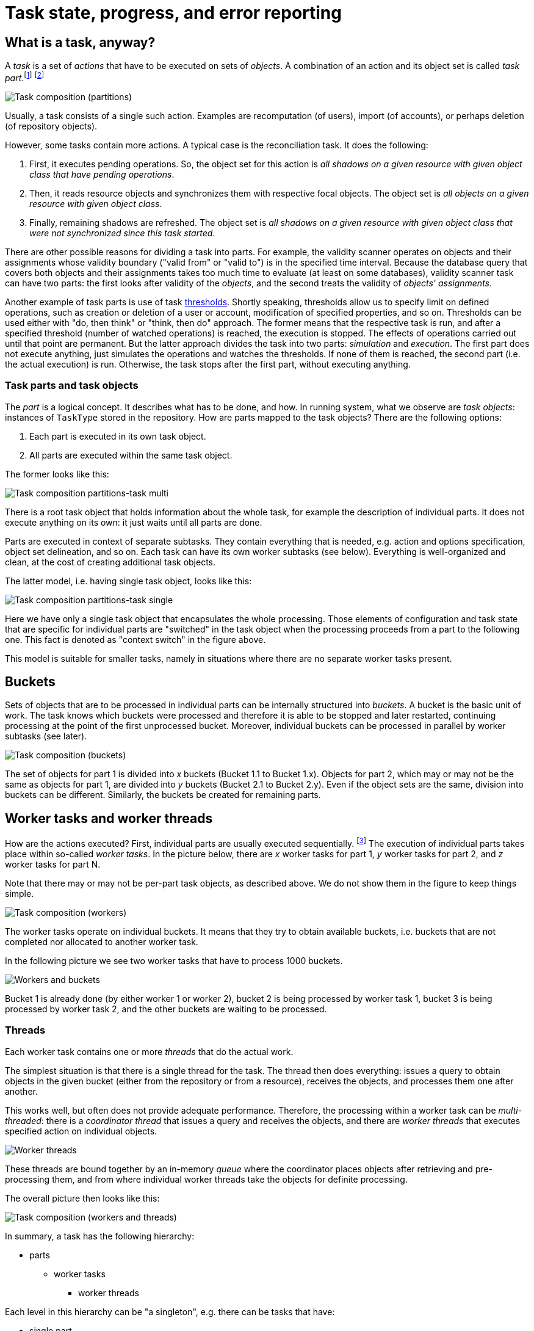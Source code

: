 = Task state, progress, and error reporting
:page-toc: top

== What is a task, anyway?

A _task_ is a set of _actions_ that have to be executed on sets of _objects_.
A combination of an action and its object set is called _task part_.footnote:[This is a preliminary term.
In previous versions of midPoint we used the word _partition_ but it has a meaning colliding with the
domain of databases.]
footnote:[The action includes _options_ that determine how exactly is the action executed. Examples of
such options are _dry run_, _simulation_, or real _execution_.]

image::task-composition-parts.png["Task composition (partitions)"]

Usually, a task consists of a single such action. Examples are recomputation (of users),
import (of accounts), or perhaps deletion (of repository objects).

However, some tasks contain more actions. A typical case is the reconciliation task. It does the following:

1. First, it executes pending operations. So, the object set for this action is
_all shadows on a given resource with given object class that have pending operations_.

2. Then, it reads resource objects and synchronizes them with respective focal objects. The
object set is _all objects on a given resource with given object class_.

3. Finally, remaining shadows are refreshed. The object set is _all shadows on a given resource
with given object class that were not synchronized since this task started_.

There are other possible reasons for dividing a task into parts. For example, the validity scanner operates
on objects and their assignments whose validity boundary ("valid from" or "valid to") is in the specified
time interval. Because the database query that covers both objects and their assignments takes too much time
to evaluate (at least on some databases), validity scanner task can have two parts: the first
looks after validity of the _objects_, and the second treats the validity of _objects' assignments_.

Another example of task parts is use of task xref:/midpoint/reference/tasks/thresholds/[thresholds].
Shortly speaking, thresholds allow us to specify limit on defined operations, such as creation or deletion of a user or account, modification of specified properties, and so on.
Thresholds can be used either with "do, then think" or "think, then do" approach.
The former means that the respective task is run, and after a specified threshold (number of watched operations) is reached, the execution is stopped.
The effects of operations carried out until that point are permanent.
But the latter approach divides the task into two parts: _simulation_ and _execution_.
The first part does not execute anything, just simulates the operations and watches the thresholds.
If none of them is reached, the second part (i.e. the actual execution) is run.
Otherwise, the task stops after the first part, without executing anything.

=== Task parts and task objects

The _part_ is a logical concept. It describes what has to be done, and how.
In running system, what we observe are _task objects_: instances of `TaskType` stored in
the repository. How are parts mapped to the task objects? There are the following options:

1. Each part is executed in its own task object.
2. All parts are executed within the same task object.

The former looks like this:

image::task-composition-parts-task-multi.png["Task composition partitions-task multi"]

There is a root task object that holds information about the whole task, for example the description
of individual parts. It does not execute anything on its own: it just waits until all parts
are done.

Parts are executed in context of separate subtasks. They contain everything that is needed,
e.g. action and options specification, object set delineation, and so on. Each task can have its own
worker subtasks (see below). Everything is well-organized and clean, at the cost of creating
additional task objects.

The latter model, i.e. having single task object, looks like this:

image::task-composition-parts-task-single.png["Task composition partitions-task single"]

Here we have only a single task object that encapsulates the whole processing. Those elements
of configuration and task state that are specific for individual parts are "switched"
in the task object when the processing proceeds from a part to the following one. This fact
is denoted as "context switch" in the figure above.

This model is suitable for smaller tasks, namely in situations where there are no separate worker
tasks present.

== Buckets

Sets of objects that are to be processed in individual parts can be internally structured into
_buckets_. A bucket is the basic unit of work. The task knows which buckets were processed and therefore
it is able to be stopped and later restarted, continuing processing at the point of the first unprocessed
bucket. Moreover, individual buckets can be processed in parallel by worker subtasks (see later).

image::task-composition-buckets.png["Task composition (buckets)"]

The set of objects for part 1 is divided into _x_ buckets (Bucket 1.1 to Bucket 1.x). Objects for
part 2, which may or may not be the same as objects for part 1, are divided into _y_ buckets
(Bucket 2.1 to Bucket 2.y). Even if the object sets are the same, division into buckets can be different.
Similarly, the buckets be created for remaining parts.

== Worker tasks and worker threads

How are the actions executed? First, individual parts are usually executed sequentially.
footnote:[Although it is technically possible to execute parts in parallel, it should be done only
if the consequences of doing so are well understood.] The execution of individual parts
takes place within so-called _worker tasks_. In the picture below, there are _x_ worker tasks for
part 1, _y_ worker tasks for part 2, and _z_ worker tasks for part N.

Note that there may or may not be per-part task objects, as described above. We do not show
them in the figure to keep things simple.

image::task-composition-workers.png["Task composition (workers)"]

The worker tasks operate on individual buckets. It means that they try to obtain available buckets,
i.e. buckets that are not completed nor allocated to another worker task.

In the following picture we see two worker tasks that have to process 1000 buckets.

image::workers-and-buckets.png["Workers and buckets"]

Bucket 1 is already done (by either worker 1 or worker 2), bucket 2 is being processed by worker task 1,
bucket 3 is being processed by worker task 2, and the other buckets are waiting to be processed.

=== Threads

Each worker task contains one or more _threads_ that do the actual work.

The simplest situation is that there is a single thread for the task. The thread then does everything:
issues a query to obtain objects in the given bucket (either from the repository or from a resource),
receives the objects, and processes them one after another.

This works well, but often does not provide adequate performance. Therefore, the processing within
a worker task can be _multi-threaded_: there is a _coordinator thread_ that issues a query and receives the objects,
and there are _worker threads_ that executes specified action on individual objects.

image::worker-threads.png["Worker threads"]

These threads are bound together by an in-memory _queue_ where the coordinator places objects
after retrieving and pre-processing them, and from where individual worker threads take the objects
for definite processing.

The overall picture then looks like this:

image::task-composition-workers-and-threads.png["Task composition (workers and threads)"]

In summary, a task has the following hierarchy:

* parts
** worker tasks
*** worker threads

Each level in this hierarchy can be "a singleton", e.g. there can be tasks that have:

- single part,
- single worker task (usually the same as part-containing task or the root task),
- worker task with a single thread,

in all possible combinations.

== Non-standard tasks

The usual case for tasks is that there is a defined set of accessible objects. These objects
reside either in midPoint repository or on a resource. They can be retrieved using `searchObjects`
or `searchObjectIterative` call with an appropriate query. They can be usually also counted using
`countObjects` with the same query.

This also means that these objects can be divided into buckets by adding appropriate
clauses to the defining query.

However, there are some tasks that do not match this model: _live synchronization_ and
_asynchronous updates_ tasks. Let's have a look on them.

=== Live synchronization

Live synchronization task asks a resource for synchronization deltas, i.e. for information on what has
been changed since specified time (in most cases since last synchronization).
Then it processes the changes retrieved.

The task does not know in advance how many objects to be processed there are. Nor there is a possibility
to specify a query for selection a subset of the changes, except for object class name.
This means that division into buckets is not available. So there is:

- typically a single part (but more are possible in case of thresholds, i.e. _simulate_ and _execute_),
- a single worker task (it is of no use to create more worker tasks, because there are no buckets to be divided among them),
- one or more threads within that single worker task.

The division of work among worker threads is a bit more complex than for standard tasks.
The reason is that ordinary tasks work with objects, while live synchronization works with _changes_.
The changes can have dependencies. Typically, if (earlier) change A and (later) change B both describe
the same object, they must be applied sequentially: first A, then B.footnote:[See link:https://github.com/Evolveum/midpoint/blob/8c0f1d810fcc106e2b77ee1cd70e49e80fe256d1/provisioning/provisioning-impl/src/main/java/com/evolveum/midpoint/provisioning/impl/sync/RequestsBuffer.java#L19-L31[RequestsBuffer] class]

=== Asynchronous updates

This is even more special task than live synchronization. It does not retrieve changes to be processed.
Instead, the changes arrive unpredictably, as they are generated by the resource.

So there cannot be even simulate/execute parts. There is:

- a single part,
- a single worker task,footnote:[If we had a situation in which change ordering is not important, we
could start multiple worker tasks against the same asynchronous update source, e.g. JMS queue.
The usual JMS mechanisms for load distribution would ensure distribution of change messages to these
worker tasks. Unfortunately, message ordering _is_ almost always important.]
- one or multiple threads.

The processing is similar to the one in live synchronization, including the need for processing changes
in the correct order.

== State reporting

====
*Requirements*

Task state should be reported in a clear and consistent way.

*Current state*

The task state is sometimes misleading. Especially for multi-node or multi-part tasks it shows
the state of the global task as "waiting", although the task is normally operating.
====

=== Global task state

Let's have a look in which states a task can be. We will describe states of global (conceptual) tasks, not
the ones of technical tasks (task objects).

[cols="1,4,4"]
[%header]
|===
| State | Description | Note
| Waiting | The task is waiting for a prerequisite task.
| In contrast to pre-4.3 model, the waiting state can occur only on the beginning of the
task lifecycle. There is also no idea of task waiting for its subtasks (at the conceptual level).

| Runnable | The task is ready to run. It waits for the scheduled time or for manual scheduling.
|

| Running | The task is executing, i.e. one or more of its parts are executing.
|

| Closed | The task is complete. This can occur either when the work is done (for single-run tasks),
or when an administrator cancels the task. This is the final state.
| Task cancellation is a new concept.

| Suspended | Execution of the task was suspended. It can be resumed later.
| See part suspension below.
|===

image::task-state-diagram.png["Task part state diagram"]

=== Task part state

The state of any task part can be:

[cols="1,4"]
[%header]
|===
| State | Description
| Waiting | The part is waiting to be started in the context of current task execution.
It waits for the previous (prerequisite) parts to be completed or cancelled.

| Running | The part is executing, i.e. processing objects.

| Closed | The part is complete. It processed all of its objects (successfully or not),
or it was cancelled by an administrator. It will not resume its execution as part of
this task run. This is the final state.

| Suspended | Execution of this part was suspended. It could happen either because an error
occurred, or it was requested by an administrator, or the executor node went down (and automatic
restart was not configured). The execution of this part can be resumed later.

|===

image::task-part-state-diagram.png["Task part state diagram"]

=== Worker task state

Worker tasks are simple. They start running when the respective part starts, and they work
until done, suspended, or cancelled. Note that the suspension or cancellation can occur at any
level: the whole task, current part, or individual worker task.

image::worker-task-state-diagram.png["Worker task state diagram"]

=== Worker thread state

Finally, worker threads are the simplest. They start running when their owner (a worker task)
starts. They stop only in three cases:

1. there is nothing more to do,
2. owning task stops,
3. or there is a fatal error.

(The third case should not occur, as it quietly reduces the number of worker threads, slowing down
the worker task progress.)

There is no concept of worker thread suspension or resuming.

image::worker-thread-state-diagram.png["Worker thread state diagram"]

=== Compound state

Standard task lifecycle looks like this:

[cols="2,2,2,2,2,2,2"]
[%header]
|===
| Global task
| Previous parts
| Current part
| Next parts
| Workers in previous parts
| Workers in current part
| Workers in next parts

| waiting or runnable
3+| not existing
3+| not existing

| running
| closed | running | waiting
| closed | running | not existing

| suspended footnote:[Assuming suspension "from the top" i.e. that an administrator suspends the whole processing.]
| closed | suspended | waiting
| closed | suspended | not existing

| closed
| closed | closed | closed
| closed | closed | closed

|===

All parts are created when the global task execution starts. In contrast, worker tasks
are created only when the respective part starts. Completed parts and tasks remain in
the closed state e.g. to be available for inspection.

If the whole (global) task is suspended, the currently executing part and its workers are suspended as well.

What about suspensions that occur at lower levels? There can be e.g. the following situations:

* Some (but not all) of the workers in a task part are suspended: either because of administrator's action
or because of some unhandled fatal error. The task itself continues running, so there's no need to report
the state as anything other than "running" (maybe with additional information that the running capacity is reduced).

NOTE: There are some interesting questions: What if a node goes down? Worker tasks bound to that node
will be stuck in suspended or runnable state (depending on the setup). Also, what if a worker task
encounters a fatal error (like a misconfigured resource)? Should it suspend, hoping that all other workers
will suspend as well?

* All workers in a task part are suspended. The global task execution is therefore halted (assuming
there is no parallel execution of parts). We should report this somehow.

Maybe we could introduce some extra states?

[cols="2,8"]
[%header]
|===
| State | Description
| Running (reduced) | The global task, task part, or even worker task runs at a reduced speed, because
some of the worker tasks or worker threads are suspended or has died.
| Halted | The execution of the global task, task part, or worker task was halted because all the
worker tasks or worker threads are suspended or has died.
|===

These states are actually the same as the "running" state. They are only a kind of indication that there's
a condition that prevents the full speed of the execution. After the condition is over, the task/part
state is shown as "running".

*TODO think about this*

== Progress reporting

====
*Requirements*

It should be shown how much work has been done, and how much is yet to be done. Time per item,
throughput, and estimated completion time should be visible.

For tasks that run for hours or days it is crucial to see where we are on the road, and how long that road is.

*Current state*

There are several progress and performance indicators, e.g.

* "progress" vs "objects processed" vs "percent complete",
* "average time" vs. "wall-clock average time".

These are sometimes imprecise, or even outright conflicting. Estimated completion information
is missing. It is often not clear which counters are reset on task re-execution (e.g. for live
sync or async update tasks) and which are not.
====

=== Task parts progress

[cols="2,2,3,3"]
[%header]
|===
|Part type
|# of buckets: completed vs. total
|# of objects in current bucket: completed vs. total
|# of objects overall: completed vs. total

| Standard footnote:[One or more buckets. If a single bucket, then the first metric makes no sense,
and the second and third metrics are the same.]
| If more buckets.
| Yes footnote:[Knowing the total requires additional `countObjects` operation for each bucket.]
| Yes footnote:[Knowing the total requires additional large `countObjects` operation that might take a substantial time.]

| Live sync footnote:[No buckets available. Or this can be seen as a single-bucket case.]
| -
2+| Total is currently not known, see bug:MID-5840[MID-5840].

| Async update
| -
2+| Total is not known.
|===

=== Task progress

A reasonable way of displaying task progress looks like this:

[cols="2,2,2,2"]
[%header]
|===
| Task
| Metric
| Example (long form)
| Example (short form)

| Single part, more buckets
| Bucket percentage
| 10% (25 of 256)
| 10%

| Single part, single bucket
| Objects percentage
| 10% (2500 of 25000)
| 10%

| Multiple parts, more buckets
| Bucket percentage
| 10% in part 2 of 3
| 10% in 2/3

| No total known
| Objects processed
| 2500
| 2500
|===

=== Estimated time to complete

Given _t_ (processing time) and _pc_ (percent complete) we can calculate estimated time to complete
_ttc_ as

----
             100%
ttc = t x ( ------ - 1 )
              pc
----

(assuming 100% >= _pc_ > 0, _t_ > 0)

The problem is that if the task was suspended and resumed, the _t_ cannot be computed simply as
"current time - start time". We have to know the real ("net") processing time.

Another issue is that for multi-part tasks (like reconciliation) we can estimate the time-to-complete
only for the current part. Normally, this shouldn't be a big problem, because the most prominent
multi-part task is the reconciliation, and it has almost empty first part, significant second one,
and almost empty third one.

== Error reporting

====
*Requirements*

Failures inevitably occur. They are not only caused by configuration issues, but often by external
factors: wrong data, infrastructure outages, and so on. Failures and their effects have to be
diagnosed and fixed quickly, and without inappropriate effort.

*Current state*

There are some mechanisms for error reporting: audit records, operation execution records,
iterative task information, operation result. They sometimes complement each other,
sometimes they overlap, often leading to inconsistent overall view.

See:

* MID-4832 (still relevant?),
* MID-4991,
* ...

====

The processing of objects goes through the following main phases. Let us deal with
tasks that operate on resource objects, because their processing is the most complex.
(For repository objects, phases of provisioning and synchronization service processing
are skipped.)

[cols="1,3"]
[%header]
|===
| Phase | Description
| Provisioning (preprocessing)
| A ConnId object is converted into midPoint resource object,
a shadow is found and updated (or not found and created).
After this phase an object is presented to the processing task.

| Synchronization service
| A resource object is matched against synchronization rules.
This includes looking up object owner. An appropriate action is selected.

| Clockwork processing, part 1: Projector
| Here midPoint computes changes
that are to be applied to the focal object and to the projections.

| Clockwork processing, part 2: Change execution
| Computed changes are applied.

| Embedded clockwork execution
| During clockwork processing it is possible that a more or less related clockwork run
is started. This occurs typically as a result of handling errors during change execution
(like "object already exists"). But it can be also because of on-demand assignment target
creation, policy rules execution, and so on.
|===

=== Current state

Currently we have the following error reporting mechanisms:

[cols="1,3,1"]
[%header]
|===
| Mechanism | Description | Covers

| Audit
| Any operation in the clockwork is audited: both at the beginning ("request")
and at the end ("execution"). The user can then display e.g. all executions in the last 24 hours
that resulted in an error.
| Clockwork only

| Operation execution records
| Any midPoint object keeps a list of N last operations executions, including related task OID
and the result status. This allows midPoint to display all objects that failed to be processed
by a task.footnote:[There are two kinds of errors shown here: errors occurring during a target
resource object operation (e.g. when adding, modifying, or deleting an account), and general errors
occurring during clockwork processing. Currently, we do not distinguish between these two kinds.
Both are recorded in respective objects in the same way. TODO: describe this in more details.]
| Clockwork only

| Iterative task information
| Iterative task handlers record the information on objects processed (including final status)
into the task. These information are not detailed, though. Only the number of failed objects
and the last object identification are recorded. As a hack, information about last 30 failed
objects are written to the operation result upon task completion.
| Task operation

| Operation result
| Contains detailed information about failed operations. Unfortunately, these information
are summarized because of space constraints, so they are not usable for later diagnostics.
| The whole operation
|===

The current state of error reporting mechanisms is like this:

image::processing-errors-3.png["Processing errors"]

As we can see, audit and operation execution do not cover errors occurring in provisioning
or synchronization service. Moreover, they are written separately for each embedded clockwork
operation.

Iterative task information does not record each failed object. On the other hand, it covers
the synchronization service processing, and also all embedded clockwork executions.

The operation result covers all parts of the operation, but it is not suitable for comprehensive
error reporting because of the summarization. Moreover, errors occurring during provisioning
pre-processing are in a different parts of the operation result tree than the errors occurring
in the synchronization service and clockwork components.

=== The way forward

The audit and operation execution recording are good mechanisms. But they need to be extended
to cover also provisioning pre-processing and synchronization service phases of the process.

We should start with the operation execution records. They should be written not only by the clockwork
but also by the task handler involved. The details have to be thought out.

As for the audit records, the errors in provisioning and synchronization service do not match
well the existing "request-execution" style of auditing. So, most probably, the audit will not catch
these errors in the near future.

The iterative task information will need to be extended to cover provisioning pre-processing,
but it will - most probably - maintain only statistical information (# of failures, last failed object).
After operation execution is fixed, we will remove "last 30 failed objects" hack from this data structure.

Finally, the operation result can stay as it is. It will have no role to play for routine error
reporting. (But for diagnostics of unusual errors it will be probably the first choice.)

== Other statistics

=== Performance information

Information about processing individual objects are captured in the iterative task information structure.
Unfortunately, they cover only the "Processing" part here:

image::task-processing-states.png[Processing states]

So, pre-processing time (and events) nor waiting time is not accounted for.

This would not be a big problem, if we did not present this information to the user. However, if we do so
(as we do now), the information should be more precise. So it should contain both pre-processing and waiting time.

A similar situation is related to the number of objects. If an object fails to be processed during
pre-processing phase, it is not covered among successes nor among the failures.

=== Actions executed information

A very similar situation is with "actions executed". These do not cover actions that are done in pre-processing
phase. On the other hand, it is questionable if such actions (like updating a shadow) should be counted.
From the user point of view, they are irrelevant. The actions executed was created for a user to see the real
effects of a task or an operation.

=== Environmental performance information

TODO

=== Synchronization states

TODO

== Miscellaneous Ideas

=== Default Task Handlers

==== COORDINATOR task

We can stop using http://midpoint.evolveum.com/xml/ns/public/task/workers-creation/handler-3. Instead,
we will use the native handler. The task manager will automatically redirect the processing to the workers'
creator handler.

==== PARTITIONED_MASTER

The handler URI vs. task kind information is redundant here.

So we can redirect a task with standard reconciliation handler and kind=PARTITIONED_MASTER to
the partitioned reconciliation handler.

We can do the same to a task with partitioned reconciliation handler but with undefined kind.

=== Pre- or Post-Processing

E.g. to execute a bulk action before or after specified part.

Main task could be e.g. recomputation, or even iterative bulk action task.
But we might want to execute auxiliary bulk action before or after the main processing.
Maybe even to pass some data between the parts?

Ad-hoc multi part tasks?

Same handler? Even different handlers, covered under lightweight part creator?

